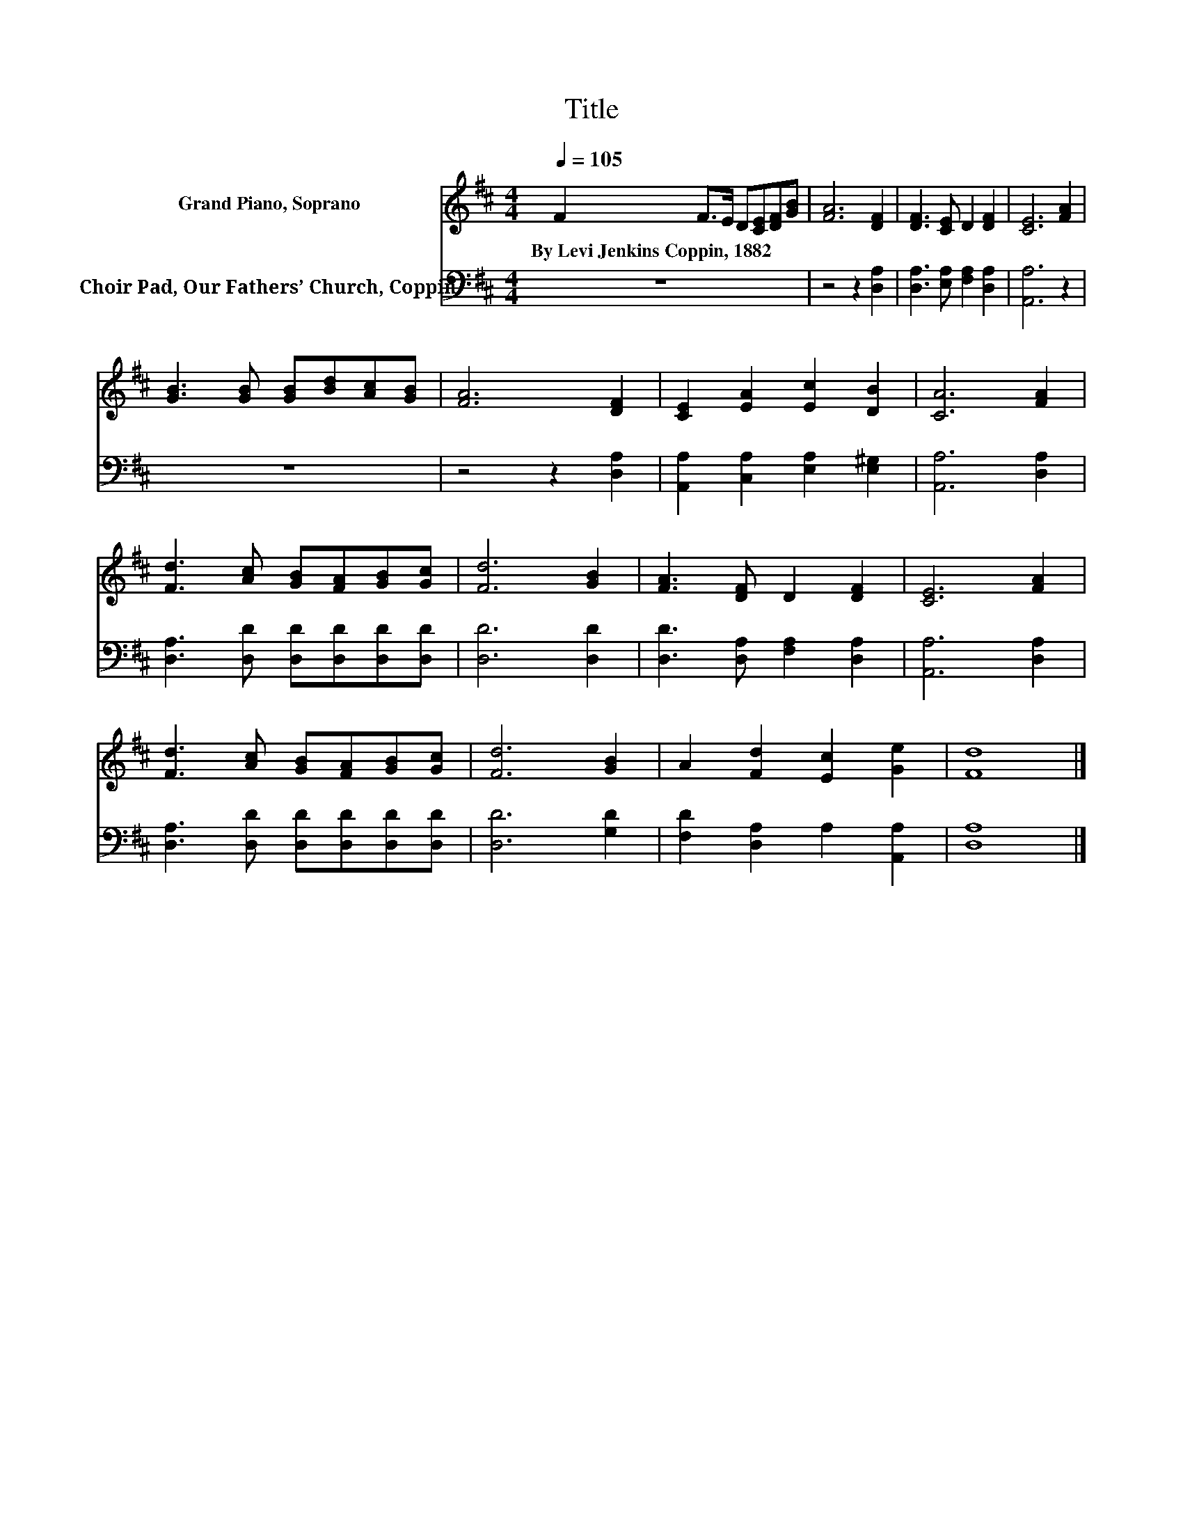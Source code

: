 X:1
T:Title
%%score 1 2
L:1/8
Q:1/4=105
M:4/4
K:D
V:1 treble nm="Grand Piano, Soprano"
V:2 bass nm="Choir Pad, Our Fathers’ Church, Coppin"
V:1
 F2 F>E D[CE][DF][GB] | [FA]6 [DF]2 | [DF]3 [CE] D2 [DF]2 | [CE]6 [FA]2 | %4
w: By~Levi~Jenkins~Coppin,~1882 * * * * * *||||
 [GB]3 [GB] [GB][Bd][Ac][GB] | [FA]6 [DF]2 | [CE]2 [EA]2 [Ec]2 [DB]2 | [CA]6 [FA]2 | %8
w: ||||
 [Fd]3 [Ac] [GB][FA][GB][Gc] | [Fd]6 [GB]2 | [FA]3 [DF] D2 [DF]2 | [CE]6 [FA]2 | %12
w: ||||
 [Fd]3 [Ac] [GB][FA][GB][Gc] | [Fd]6 [GB]2 | A2 [Fd]2 [Ec]2 [Ge]2 | [Fd]8 |] %16
w: ||||
V:2
 z8 | z4 z2 [D,A,]2 | [D,A,]3 [E,A,] [F,A,]2 [D,A,]2 | [A,,A,]6 z2 | z8 | z4 z2 [D,A,]2 | %6
 [A,,A,]2 [C,A,]2 [E,A,]2 [E,^G,]2 | [A,,A,]6 [D,A,]2 | [D,A,]3 [D,D] [D,D][D,D][D,D][D,D] | %9
 [D,D]6 [D,D]2 | [D,D]3 [D,A,] [F,A,]2 [D,A,]2 | [A,,A,]6 [D,A,]2 | %12
 [D,A,]3 [D,D] [D,D][D,D][D,D][D,D] | [D,D]6 [G,D]2 | [F,D]2 [D,A,]2 A,2 [A,,A,]2 | [D,A,]8 |] %16

